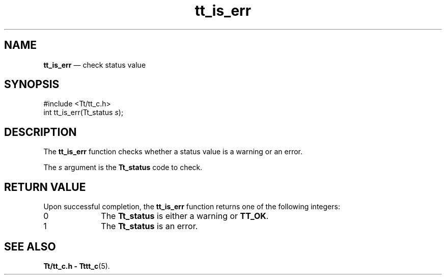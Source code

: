 '\" t
...\" is_err.sgm /main/5 1996/08/30 12:48:23 rws $
...\" is_err.sgm /main/5 1996/08/30 12:48:23 rws $-->
.de P!
.fl
\!!1 setgray
.fl
\\&.\"
.fl
\!!0 setgray
.fl			\" force out current output buffer
\!!save /psv exch def currentpoint translate 0 0 moveto
\!!/showpage{}def
.fl			\" prolog
.sy sed -e 's/^/!/' \\$1\" bring in postscript file
\!!psv restore
.
.de pF
.ie     \\*(f1 .ds f1 \\n(.f
.el .ie \\*(f2 .ds f2 \\n(.f
.el .ie \\*(f3 .ds f3 \\n(.f
.el .ie \\*(f4 .ds f4 \\n(.f
.el .tm ? font overflow
.ft \\$1
..
.de fP
.ie     !\\*(f4 \{\
.	ft \\*(f4
.	ds f4\"
'	br \}
.el .ie !\\*(f3 \{\
.	ft \\*(f3
.	ds f3\"
'	br \}
.el .ie !\\*(f2 \{\
.	ft \\*(f2
.	ds f2\"
'	br \}
.el .ie !\\*(f1 \{\
.	ft \\*(f1
.	ds f1\"
'	br \}
.el .tm ? font underflow
..
.ds f1\"
.ds f2\"
.ds f3\"
.ds f4\"
.ta 8n 16n 24n 32n 40n 48n 56n 64n 72n 
.TH "tt_is_err" "library call"
.SH "NAME"
\fBtt_is_err\fP \(em check status value
.SH "SYNOPSIS"
.PP
.nf
#include <Tt/tt_c\&.h>
int tt_is_err(Tt_status \fIs\fP);
.fi
.SH "DESCRIPTION"
.PP
The
\fBtt_is_err\fP function
checks whether a status value is a warning or an error\&.
.PP
The
\fIs\fP argument is the
\fBTt_status\fR code to check\&.
.SH "RETURN VALUE"
.PP
Upon successful completion, the
\fBtt_is_err\fP function returns one of the following integers:
.IP "0" 10
The
\fBTt_status\fR is either a warning or
\fBTT_OK\fP\&.
.IP "1" 10
The
\fBTt_status\fR is an error\&.
.SH "SEE ALSO"
.PP
\fBTt/tt_c\&.h - Tttt_c\fP(5)\&.
...\" created by instant / docbook-to-man, Sun 02 Sep 2012, 09:40
